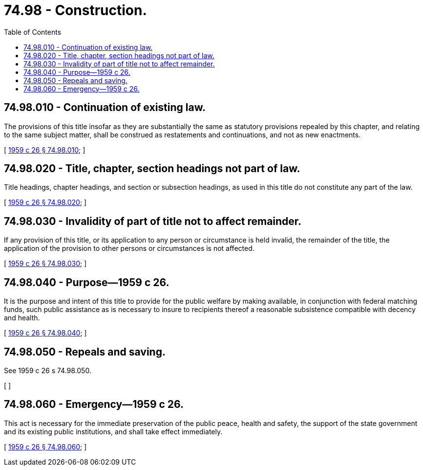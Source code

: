 = 74.98 - Construction.
:toc:

== 74.98.010 - Continuation of existing law.
The provisions of this title insofar as they are substantially the same as statutory provisions repealed by this chapter, and relating to the same subject matter, shall be construed as restatements and continuations, and not as new enactments.

[ http://leg.wa.gov/CodeReviser/documents/sessionlaw/1959c26.pdf?cite=1959%20c%2026%20§%2074.98.010[1959 c 26 § 74.98.010]; ]

== 74.98.020 - Title, chapter, section headings not part of law.
Title headings, chapter headings, and section or subsection headings, as used in this title do not constitute any part of the law.

[ http://leg.wa.gov/CodeReviser/documents/sessionlaw/1959c26.pdf?cite=1959%20c%2026%20§%2074.98.020[1959 c 26 § 74.98.020]; ]

== 74.98.030 - Invalidity of part of title not to affect remainder.
If any provision of this title, or its application to any person or circumstance is held invalid, the remainder of the title, the application of the provision to other persons or circumstances is not affected.

[ http://leg.wa.gov/CodeReviser/documents/sessionlaw/1959c26.pdf?cite=1959%20c%2026%20§%2074.98.030[1959 c 26 § 74.98.030]; ]

== 74.98.040 - Purpose—1959 c 26.
It is the purpose and intent of this title to provide for the public welfare by making available, in conjunction with federal matching funds, such public assistance as is necessary to insure to recipients thereof a reasonable subsistence compatible with decency and health.

[ http://leg.wa.gov/CodeReviser/documents/sessionlaw/1959c26.pdf?cite=1959%20c%2026%20§%2074.98.040[1959 c 26 § 74.98.040]; ]

== 74.98.050 - Repeals and saving.
See 1959 c 26 s 74.98.050.

[ ]

== 74.98.060 - Emergency—1959 c 26.
This act is necessary for the immediate preservation of the public peace, health and safety, the support of the state government and its existing public institutions, and shall take effect immediately.

[ http://leg.wa.gov/CodeReviser/documents/sessionlaw/1959c26.pdf?cite=1959%20c%2026%20§%2074.98.060[1959 c 26 § 74.98.060]; ]


